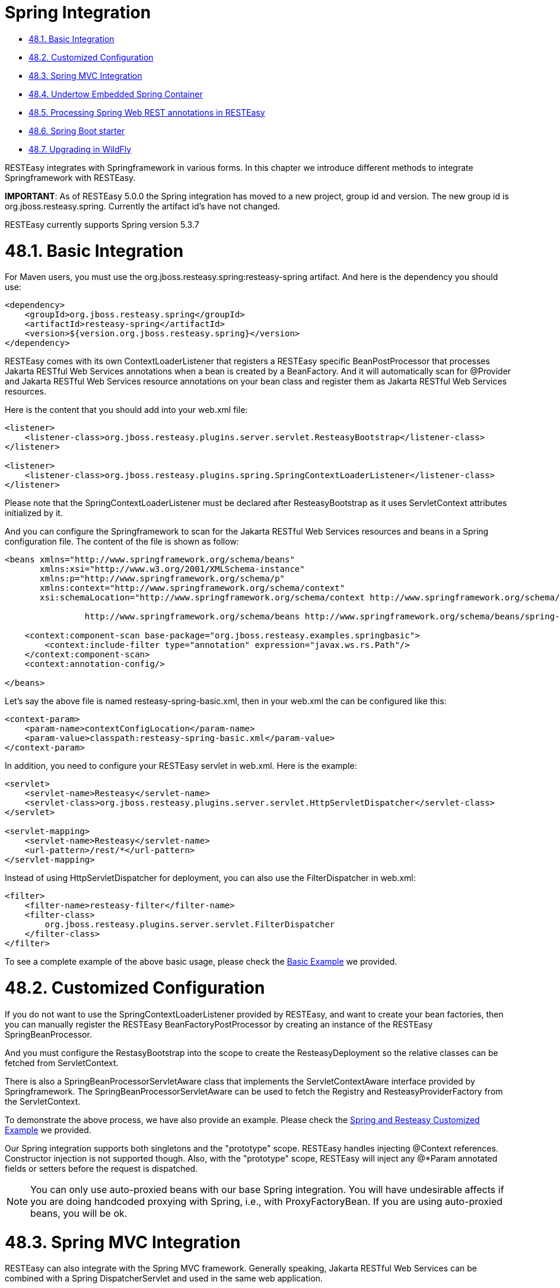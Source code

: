 = Spring Integration

* <<anchor-2901,48.1. Basic Integration>>
* <<anchor-2902,48.2. Customized Configuration>>
* <<anchor-2903,48.3. Spring MVC Integration>>
* <<anchor-2904,48.4. Undertow Embedded Spring Container>>
* <<anchor-2905,48.5. Processing Spring Web REST annotations in RESTEasy>>
* <<anchor-2906,48.6. Spring Boot starter>>
* <<anchor-2907,48.7. Upgrading in WildFly>>

RESTEasy integrates with Springframework in various forms. In this chapter we introduce different methods to integrate Springframework with RESTEasy.

*IMPORTANT*: As of RESTEasy 5.0.0 the Spring integration has moved to a new project, group id and version. The new group id is org.jboss.resteasy.spring. Currently the artifact id's have not changed.

RESTEasy currently supports Spring version 5.3.7


[[anchor-2901]]
= 48.1. Basic Integration

For Maven users, you must use the org.jboss.resteasy.spring:resteasy-spring artifact. And here is the dependency you should use:

----
<dependency>
    <groupId>org.jboss.resteasy.spring</groupId>
    <artifactId>resteasy-spring</artifactId>
    <version>${version.org.jboss.resteasy.spring}</version>
</dependency>
----

RESTEasy comes with its own ContextLoaderListener that registers a RESTEasy specific BeanPostProcessor that processes Jakarta RESTful Web Services annotations when a bean is created by a BeanFactory. And it will automatically scan for @Provider and Jakarta RESTful Web Services resource annotations on your bean class and register them as Jakarta RESTful Web Services resources.

Here is the content that you should add into your web.xml file:

----
<listener>
    <listener-class>org.jboss.resteasy.plugins.server.servlet.ResteasyBootstrap</listener-class>
</listener>

<listener>
    <listener-class>org.jboss.resteasy.plugins.spring.SpringContextLoaderListener</listener-class>
</listener>
----

Please note that the SpringContextLoaderListener must be declared after ResteasyBootstrap as it uses ServletContext attributes initialized by it.

And you can configure the Springframework to scan for the Jakarta RESTful Web Services resources and beans in a Spring configuration file. The content of the file is shown as follow:

----
<beans xmlns="http://www.springframework.org/schema/beans"
       xmlns:xsi="http://www.w3.org/2001/XMLSchema-instance"
       xmlns:p="http://www.springframework.org/schema/p"
       xmlns:context="http://www.springframework.org/schema/context"
       xsi:schemaLocation="http://www.springframework.org/schema/context http://www.springframework.org/schema/context/spring-context.xsd

		http://www.springframework.org/schema/beans http://www.springframework.org/schema/beans/spring-beans.xsd">

    <context:component-scan base-package="org.jboss.resteasy.examples.springbasic">
        <context:include-filter type="annotation" expression="javax.ws.rs.Path"/>
    </context:component-scan>
    <context:annotation-config/>

</beans>
----

Let's say the above file is named resteasy-spring-basic.xml, then in your web.xml the can be configured like this:

----
<context-param>
    <param-name>contextConfigLocation</param-name>
    <param-value>classpath:resteasy-spring-basic.xml</param-value>
</context-param>
----

In addition, you need to configure your RESTEasy servlet in web.xml. Here is the example:

----
<servlet>
    <servlet-name>Resteasy</servlet-name>
    <servlet-class>org.jboss.resteasy.plugins.server.servlet.HttpServletDispatcher</servlet-class>
</servlet>

<servlet-mapping>
    <servlet-name>Resteasy</servlet-name>
    <url-pattern>/rest/*</url-pattern>
</servlet-mapping>
----

Instead of using HttpServletDispatcher for deployment, you can also use the FilterDispatcher in web.xml:

----
<filter>
    <filter-name>resteasy-filter</filter-name>
    <filter-class>
        org.jboss.resteasy.plugins.server.servlet.FilterDispatcher
    </filter-class>
</filter>
----

To see a complete example of the above basic usage, please check the
https://github.com/resteasy/resteasy-examples/tree/main/resteasy-spring-basic[Basic Example] we provided.

[[anchor-2902]]
= 48.2. Customized Configuration

If you do not want to use the SpringContextLoaderListener provided by RESTEasy, and want to create your bean factories, then you can manually register the RESTEasy BeanFactoryPostProcessor by creating an instance of the RESTEasy SpringBeanProcessor.

And you must configure the RestasyBootstrap into the scope to create the ResteasyDeployment so the relative classes can be fetched from ServletContext.

There is also a SpringBeanProcessorServletAware class that implements the ServletContextAware interface provided by Springframework. The SpringBeanProcessorServletAware can be used to fetch the Registry and ResteasyProviderFactory from the ServletContext.

To demonstrate the above process, we have also provide an example. Please check the
https://github.com/resteasy/resteasy-examples/tree/main/resteasy-spring-customized[Spring and Resteasy Customized Example] we provided.

Our Spring integration supports both singletons and the "prototype" scope. RESTEasy handles injecting @Context references. Constructor injection is not supported though. Also, with the "prototype" scope, RESTEasy will inject any @*Param annotated fields or setters before the request is dispatched.

NOTE: You can only use auto-proxied beans with our base Spring integration. You will have undesirable affects if you are doing handcoded proxying with Spring, i.e., with ProxyFactoryBean. If you are using auto-proxied beans, you will be ok.

[[anchor-2903]]
= 48.3. Spring MVC Integration

RESTEasy can also integrate with the Spring MVC framework. Generally speaking, Jakarta RESTful Web Services can be combined with a Spring DispatcherServlet and used in the same web application.

An application combined in this way allows you to dispatch to either the Spring controller or the Jakarta RESTful Web Services resource using the same base URL. In addition you can use the Spring ModelAndView objects as return arguments from @GET resource methods.

The setup requires you to use the Spring DispatcherServlet in your web.xml file, as well as importing the springmvc-resteasy.xml file into your base Spring beans xml file. Here's an example web.xml file:

----
<web-app version="3.0" xmlns="http://java.sun.com/xml/ns/javaee"
         xmlns:xsi="http://www.w3.org/2001/XMLSchema-instance"
         xsi:schemaLocation="http://java.sun.com/xml/ns/javaee http://java.sun.com/xml/ns/javaee/web-app_3_0.xsd">
    <display-name>resteasy-spring-mvc</display-name>

    <servlet>
        <servlet-name>resteasy-spring-mvc</servlet-name>
        <servlet-class>org.jboss.resteasy.springmvc.ResteasySpringDispatcherServlet</servlet-class>
        <init-param>
            <param-name>contextConfigLocation</param-name>
            <param-value>classpath:resteasy-spring-mvc-servlet.xml</param-value>
        </init-param>
    </servlet>

    <servlet-mapping>
        <servlet-name>resteasy-spring-mvc</servlet-name>
        <url-pattern>/rest/*</url-pattern>
    </servlet-mapping>

</web-app>
----

Then within the resteasy-spring-mvc-servlet.xml, it should import the springmvc-resteasy.xml file:

----
<beans xmlns="http://www.springframework.org/schema/beans"
       xmlns:xsi="http://www.w3.org/2001/XMLSchema-instance"
       xsi:schemaLocation="
    http://www.springframework.org/schema/context http://www.springframework.org/schema/context/spring-context-2.5.xsd
    http://www.springframework.org/schema/util http://www.springframework.org/schema/util/spring-util-2.5.xsd
http://www.springframework.org/schema/beans http://www.springframework.org/schema/beans/spring-beans.xsd
">

    <!-- Import basic SpringMVC RESTEasy integration -->
    <import resource="classpath:springmvc-resteasy.xml"/>
....
----

And then you need to tell Spring the package to scan for your Jakarta RESTful Web Services resource classes:

----
<context:component-scan base-package="org.jboss.resteasy.examples.springmvc"/>
<context:annotation-config/>
----

Above is the basic configuration for Spring MVC framework. To see a complete example, please check the
https://github.com/resteasy/resteasy-examples/tree/main/resteasy-spring-mvc[Spring MVC Integration Example] we provided.

In addition, A javax.ws.rs.core.Application subclass can be combined with a Spring DispatcherServlet and used in the same web application.

A servlet definition is required for both the Spring DispatcherServlet and the javax.ws.rs.core.Application subclass in the web.xml, as well as RESTEasy Configuration Switch, resteasy.scan.resources. Here is an example of the minimum configuration information needed in the web.xml.

----
<web-app>
    <servlet>
        <servlet-name>mySpring</servlet-name>
        <servlet-class>org.springframework.web.servlet.DispatcherServlet</servlet-class>
    </servlet>
    <servlet-mapping>
        <servlet-name>mySpring</servlet-name>
        <url-pattern>/*</url-pattern>
    </servlet-mapping>

    <servlet>
        <servlet-name>myAppSubclass</servlet-name>
        <servlet-class>org.my.app.EntryApplicationSubclass</servlet-class>
    </servlet>
    <servlet-mapping>
        <servlet-name>myAppSubclass</servlet-name>
        <url-pattern>/*</url-pattern>
    </servlet-mapping>

    <!-- required RESTEasy Configuration Switch directs auto scanning
         of the archive for Jakarta RESTful Web Services resource files
    -->
    <context-param>
        <param-name>resteasy.scan.resources</param-name>
        <param-value>true</param-value>
    </context-param>
</web-app>
----

Note that RESTEasy parameters like resteasy.scan.resources may be set in a variety of ways. See
link:/3-Installation-Configuration.html/[Section 3.4, “Configuration”] for more information about application configuration.

If your web application contains Jakarta RESTful Web Services provider classes the RESTEasy Configuration Switch, resteasy.scan.providers, will also be needed. And if the url-pattern for the Jakarta RESTful Web Services Application subclass is other than /* you will need to declare the RESTEasy Configuration Switch, resteasy.servlet.mapping.prefix. This switch can be declare either as a context-param or as a servlet init-param. It's value must be the text that preceeds the /*. Here is an example of such a web.xml:

----
<web-app>
    <servlet>
        <servlet-name>spring</servlet-name>
        <servlet-class>org.springframework.web.servlet.DispatcherServlet</servlet-class>
    </servlet>
    <servlet-mapping>
        <servlet-name>spring</servlet-name>
        <url-pattern>/*</url-pattern>
    </servlet-mapping>

    <servlet>
        <servlet-name>myAppSubclass</servlet-name>
        <servlet-class>org.my.app.EntryApplicationSubclass</servlet-class>

        <init-param>
            <param-name>resteasy.servlet.mapping.prefix</param-name>
            <param-value>/resources</param-value>
        </init-param>
    </servlet>
    <servlet-mapping>
        <servlet-name>myAppSubclass</servlet-name>
        <url-pattern>/resources/*</url-pattern>
    </servlet-mapping>

    <context-param>
        <param-name>resteasy.scan.resources</param-name>
        <param-value>true</param-value>
    </context-param>
    <context-param>
        <param-name>resteasy.scan.providers</param-name>
        <param-value>true</param-value>
    </context-param>
</web-app>
----

Above are the usages of RESTEasy Spring MVC integration usages.

[[anchor-2904]]
= 48.4. Undertow Embedded Spring Container

We provide a undertow-based embedded spring container module, called "resteasy-undertow-spring". To use it, you need to add the following additional dependencies into your project:

----
<dependency>
  <groupId>org.jboss.resteasy</groupId>
  <artifactId>resteasy-undertow</artifactId>
  <scope>test</scope>
</dependency>
<dependency>
  <groupId>org.jboss.resteasy</groupId>
  <artifactId>resteasy-undertow-spring</artifactId>
  <scope>test</scope>
</dependency>
----

In the "resteasy-undertow-spring" module, we have a embedded server class called "UndertowJaxrsSpringServer". In its "undertowDeployment(...)" method, it will accept the spring context configuration file:

----
public DeploymentInfo undertowDeployment(String contextConfigLocation, String mapping)
----

We can provide a minimal spring config like the following:

----
<beans xmlns="http://www.springframework.org/schema/beans"
       xmlns:xsi="http://www.w3.org/2001/XMLSchema-instance"
       xmlns:p="http://www.springframework.org/schema/p"
       xmlns:context="http://www.springframework.org/schema/context"
       xmlns:util="http://www.springframework.org/schema/util"
       xsi:schemaLocation="
        http://www.springframework.org/schema/context http://www.springframework.org/schema/context/spring-context-2.5.xsd
        http://www.springframework.org/schema/util http://www.springframework.org/schema/util/spring-util-2.5.xsd
        http://www.springframework.org/schema/beans http://www.springframework.org/schema/beans/spring-beans.xsd
        ">
    <context:component-scan base-package="org.jboss.resteasy.springmvc.test"/>
    <context:annotation-config/>
    <import resource="classpath:springmvc-resteasy.xml"/>
</beans>
----

In above configuration, the "springmvc-resteasy.xml" in the classpath is provided by the "resteasy-spring" module by default. Let's name the above configuration file with "spring-servlet.xml", and the following code will include it and setup the UndertowJaxrsSpringServer and start it:

----
UndertowJaxrsSpringServer server = new UndertowJaxrsSpringServer();
server.start();

DeploymentInfo deployment = server.undertowDeployment("classpath:spring-servlet.xml", null);
deployment.setDeploymentName(BasicSpringTest.class.getName());
deployment.setContextPath("/");
deployment.setClassLoader(BasicSpringTest.class.getClassLoader());

server.deploy(deployment);
----

Above is the code example to setup and start UndertowJaxrsSpringServer. To see a complete example, please check the
https://github.com/resteasy/resteasy-examples/tree/main/resteasy-spring-undertow[Demo Of Undertow Embedded Spring Container] as usage example.

[[anchor-2905]]
= 48.5. Processing Spring Web REST annotations in RESTEasy

RESTEasy also provides the ability to process Spring Web REST annotations (i.e. Spring classes annotated with @RestController) and handle related REST requests without delegating to Spring MVC. This functionality is currently experimental.

In order for RESTEasy to be able to process Spring @RestController, you first need to include the following dependency.

----
<dependency>
    <groupId>org.jboss.resteasy.spring</groupId>
    <artifactId>resteasy-spring-web</artifactId>
    <version>${version.org.jboss.resteasy.spring}</version>
</dependency>
----

Currently RESTEasy does not auto-scan for @RestController annotated classes, so you need to add all @RestController annotated classes to your web.xml file as shown in the following example.

----
<web-app>
   <display-name>RESTEasy application using Spring REST annotations</display-name>

    <context-param>
        <param-name>resteasy.scanned.resource.classes.with.builder</param-name>
        <param-value>org.jboss.resteasy.spi.metadata.SpringResourceBuilder:org.example.Controller1,org.example.Controller2</param-value>
    </context-param>

   ...
</web-app>
----

In the example above, Controller1 and Controller2 are registered and are expected to be annotated with @RestController.

The list of the currently supported annotations can be found below:

.Annotations
|=======================
|Annotation |Comment
|@RestController |
|@RequestMapping |
|@GetMapping |
|@PostMapping |
|@PutMapping |
|@DeleteMapping |
|@PatchMapping |
|@RequestParam |
|@RequestHeader |
|@MatrixVariable |
|@PathVariable |
|@CookieValue |
|@RequestBody |
|@ResponseStatus |Only supported as a method annotation
|@RequestParam |
|=======================

Furthermore, the use of org.springframework.http.ResponseEntity as a return value is supported as is the use of javax.servlet.http.HttpServletRequest and javax.servlet.http.HttpServletResponse as method parameters.

To see an example of the usage, please check the
https://github.com/resteasy/resteasy-examples/tree/main/resteasy-spring-rest[RESTEasy support of Spring REST annotations] sample project we provided.

[[anchor-2906]]
= 48.6. Spring Boot starter

The RESTEasy project has its support for Spring Boot integration. It was originally developed by PayPal team and has been donated to RESTEasy community. The project is currently maintained here:
https://github.com/resteasy/resteasy-spring-boot[RESTEasy Spring Boot Starter Project].

Here is the usage in brief:

Firstly, add dependency to your Spring Boot application:

----
<dependency>
   <groupId>org.jboss.resteasy</groupId>
   <artifactId>resteasy-spring-boot-starter</artifactId>
   <version>${latest_version_of_restesy_spring_boot}</version>
   <scope>runtime</scope>
</dependency>
----

And then you can use Spring annotation @Component to register your Jakarta RESTful Web Services Application class:

----
package com.sample.app;

import org.springframework.stereotype.Component;
import javax.ws.rs.ApplicationPath;
import javax.ws.rs.core.Application;

@Component
@ApplicationPath("/sample-app/")
public class JaxrsApplication extends Application {
}
----

Finally, to register Jakarta RESTful Web Services resources and providers, just define them as Spring beans, and they will be automatically registered. Notice that Jakarta RESTful Web Services resources can be singleton or request scoped, while Jakarta RESTful Web Services providers must be singletons.

To see complete examples, please check the
https://github.com/resteasy/resteasy-spring-boot/tree/main/sample-app[sample-app] in the project codebase.

[[anchor-2907]]
= 48.7. Upgrading in WildFly

*Note*. As noted in
link:/3-Installation-Configuration.html/[Section 3.1.2, “Upgrading RESTEasy within WildFly”],
the RESTEasy distribution comes with a zip file called resteasy-jboss-modules-<version>.zip, which can be unzipped into the modules/system/layers/base/ directory of WildFly to upgrade to a new version of RESTEasy. Because of the way resteasy-spring is used in WildFly, after unzipping the zip file, it is also necessary to remove the old resteasy-spring jar from modules/system/layers/base/org/jboss/resteasy/resteasy-spring/main/bundled/resteasy-spring-jar.
